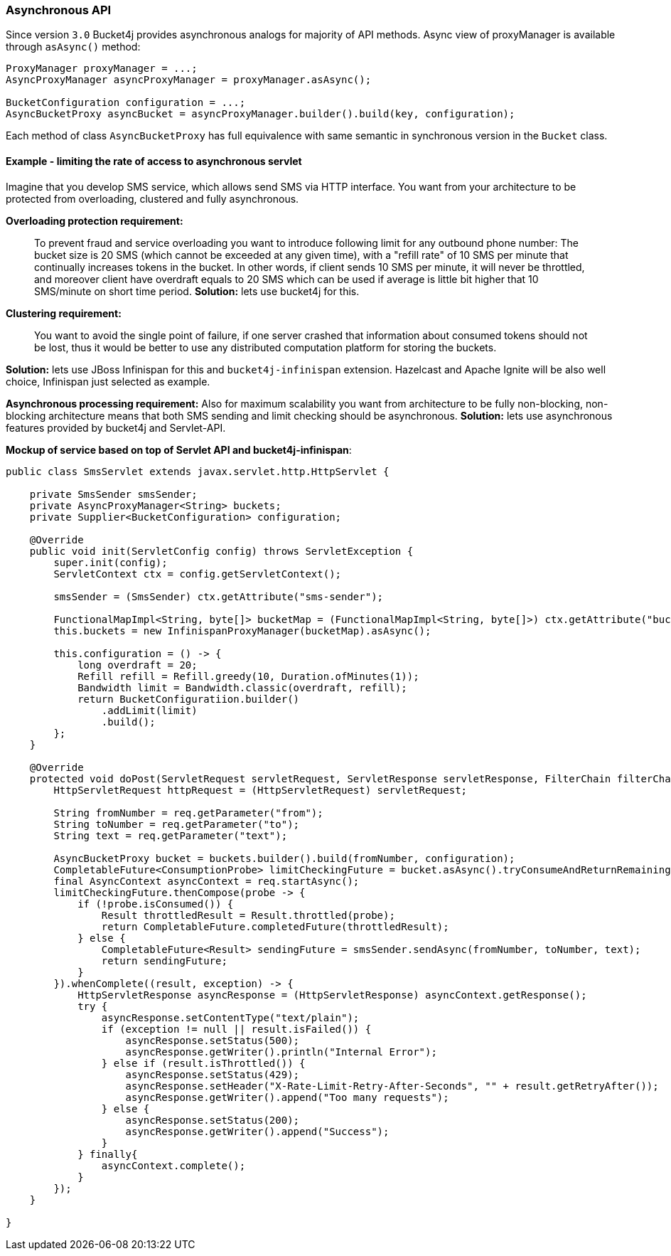 === Asynchronous API
Since version ``3.0`` Bucket4j provides asynchronous analogs for majority of API methods.
Async view of proxyManager is available through ``asAsync()`` method:
[source, java]
----
ProxyManager proxyManager = ...;
AsyncProxyManager asyncProxyManager = proxyManager.asAsync();

BucketConfiguration configuration = ...;
AsyncBucketProxy asyncBucket = asyncProxyManager.builder().build(key, configuration);
----
Each method of class ```AsyncBucketProxy``` has full equivalence with same semantic in synchronous version in the ```Bucket``` class.

==== Example - limiting the rate of access to asynchronous servlet
Imagine that you develop SMS service, which allows send SMS via HTTP interface.
You want from your architecture to be protected from overloading, clustered and fully asynchronous.

**Overloading protection requirement:**

> To prevent fraud and service overloading you want to introduce following limit for any outbound phone number: The bucket size is 20 SMS (which cannot be exceeded at any given time), with a "refill rate" of 10 SMS per minute that continually increases tokens in the bucket.
In other words, if client sends 10 SMS per minute, it will never be throttled,
and moreover client have overdraft equals to 20 SMS which can be used if average is little bit higher that 10 SMS/minute on short time period.  
**Solution:** lets use bucket4j for this.

**Clustering requirement:**

> You want to avoid the single point of failure, if one server crashed that information about consumed tokens should not be lost,
thus it would be better to use any distributed computation platform for storing the buckets.  

**Solution:** lets use JBoss Infinispan for this and ``bucket4j-infinispan`` extension.
Hazelcast and Apache Ignite will be also well choice, Infinispan just selected as example.

**Asynchronous processing requirement:**
Also for maximum scalability you want from architecture to be fully non-blocking,
non-blocking architecture means that both SMS sending and limit checking should be asynchronous.  
**Solution:** lets use asynchronous features provided by bucket4j and Servlet-API.

**Mockup of service based on top of Servlet API and bucket4j-infinispan**:
[source, java]
----
public class SmsServlet extends javax.servlet.http.HttpServlet {

    private SmsSender smsSender;
    private AsyncProxyManager<String> buckets;
    private Supplier<BucketConfiguration> configuration;
       
    @Override
    public void init(ServletConfig config) throws ServletException {
        super.init(config);
        ServletContext ctx = config.getServletContext();
        
        smsSender = (SmsSender) ctx.getAttribute("sms-sender");
        
        FunctionalMapImpl<String, byte[]> bucketMap = (FunctionalMapImpl<String, byte[]>) ctx.getAttribute("bucket-map");
        this.buckets = new InfinispanProxyManager(bucketMap).asAsync();
        
        this.configuration = () -> {
            long overdraft = 20;
            Refill refill = Refill.greedy(10, Duration.ofMinutes(1));
            Bandwidth limit = Bandwidth.classic(overdraft, refill);
            return BucketConfiguratiion.builder()
                .addLimit(limit)
                .build();
        };
    }
    
    @Override
    protected void doPost(ServletRequest servletRequest, ServletResponse servletResponse, FilterChain filterChain) throws IOException, ServletException {
        HttpServletRequest httpRequest = (HttpServletRequest) servletRequest;
        
        String fromNumber = req.getParameter("from");
        String toNumber = req.getParameter("to");
        String text = req.getParameter("text");
        
        AsyncBucketProxy bucket = buckets.builder().build(fromNumber, configuration);
        CompletableFuture<ConsumptionProbe> limitCheckingFuture = bucket.asAsync().tryConsumeAndReturnRemaining(1);
        final AsyncContext asyncContext = req.startAsync();
        limitCheckingFuture.thenCompose(probe -> {
            if (!probe.isConsumed()) {
                Result throttledResult = Result.throttled(probe);
                return CompletableFuture.completedFuture(throttledResult);
            } else {
                CompletableFuture<Result> sendingFuture = smsSender.sendAsync(fromNumber, toNumber, text);
                return sendingFuture;
            }
        }).whenComplete((result, exception) -> {
            HttpServletResponse asyncResponse = (HttpServletResponse) asyncContext.getResponse();
            try {
                asyncResponse.setContentType("text/plain");
                if (exception != null || result.isFailed()) {
                    asyncResponse.setStatus(500);
                    asyncResponse.getWriter().println("Internal Error");
                } else if (result.isThrottled()) {
                    asyncResponse.setStatus(429);
                    asyncResponse.setHeader("X-Rate-Limit-Retry-After-Seconds", "" + result.getRetryAfter());
                    asyncResponse.getWriter().append("Too many requests");
                } else {
                    asyncResponse.setStatus(200);
                    asyncResponse.getWriter().append("Success");
                }
            } finally{
                asyncContext.complete();
            }
        });
    }

}
----
